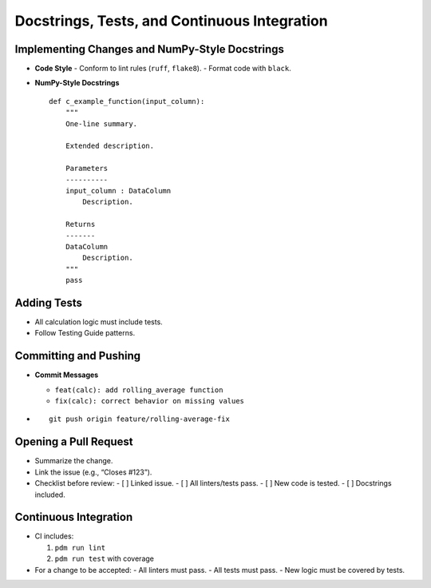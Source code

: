 .. _docstrings_tests_ci:

Docstrings, Tests, and Continuous Integration
=============================================

Implementing Changes and NumPy-Style Docstrings
-----------------------------------------------

- **Code Style**
  - Conform to lint rules (``ruff``, ``flake8``).
  - Format code with ``black``.

- **NumPy-Style Docstrings**

  ::

      def c_example_function(input_column):
          """
          One-line summary.

          Extended description.

          Parameters
          ----------
          input_column : DataColumn
              Description.

          Returns
          -------
          DataColumn
              Description.
          """
          pass

Adding Tests
------------

- All calculation logic must include tests.
- Follow Testing Guide patterns.

Committing and Pushing
----------------------

- **Commit Messages**

  - ``feat(calc): add rolling_average function``
  - ``fix(calc): correct behavior on missing values``

- ::

      git push origin feature/rolling-average-fix

Opening a Pull Request
----------------------

- Summarize the change.
- Link the issue (e.g., “Closes #123”).
- Checklist before review:
  - [ ] Linked issue.
  - [ ] All linters/tests pass.
  - [ ] New code is tested.
  - [ ] Docstrings included.

Continuous Integration
----------------------

- CI includes:

  1. ``pdm run lint``
  2. ``pdm run test`` with coverage

- For a change to be accepted:
  - All linters must pass.
  - All tests must pass.
  - New logic must be covered by tests.
